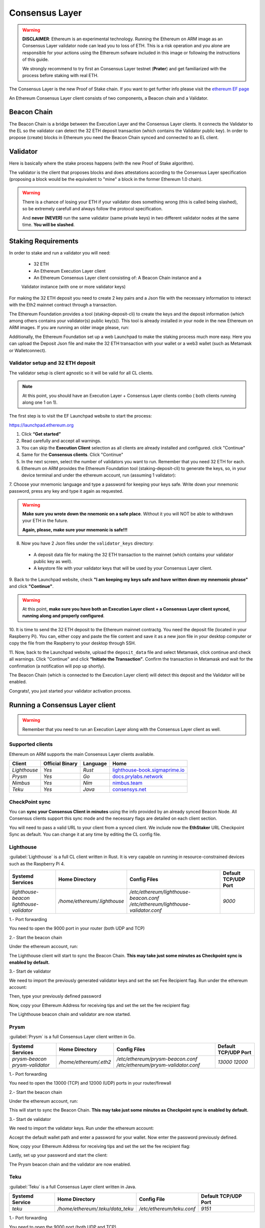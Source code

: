 .. Ethereum on ARM documentation documentation master file, created by
   sphinx-quickstart on Wed Jan 13 19:04:18 2021.

Consensus Layer
===============

.. warning::

  **DISCLAIMER**: Ethereum is an experimental technology. Running the Ethereum on ARM image as 
  an Consensus Layer validator node can lead you to loss of ETH. This is a risk operation and you 
  alone are responsible for your actions using the Ethereum sofware included in this image 
  or following the instructions of this guide.

  We strongly recommend to try first an Consensus Layer testnet (**Prater**) and get 
  familiarized with the process before staking with real ETH.


The Consensus Layer is the new Proof of Stake chain. If you 
want to get further info please visit the `ethereum EF page`_

.. _ethereum EF page: https://ethereum.org/es/upgrades/

An Ethereum Consensus Layer client consists of two components, a Beacon chain and a Validator.

Beacon Chain
------------

The Beacon Chain is a bridge between the Execution Layer and the Consensus Layer clients. 
It connects the Validator to the EL so the validator can detect the 
32 ETH deposit transaction (which contains the Validator public key). In order to 
propose (create) blocks in Ethereum you need the Beacon Chain synced and  
connected to an EL client.

Validator
---------

Here is basically where the stake process happens (with the new Proof of Stake algorithm).

The validator is the client that proposes blocks and does attestations according to 
the Consensus Layer specification (proposing a block would be the equivalent to "mine" a block 
in the former Ethereum 1.0 chain).

.. warning::

  There is a chance of losing your ETH if your validator does something wrong (this is 
  called being slashed), so be extremely carefull and always follow the protocol 
  specification.

  And **never (NEVER)** run the same validator (same private keys) in two different validator nodes at the same time. 
  **You will be slashed**.

Staking Requirements
--------------------

In order to stake and run a validator you will need:

  * 32 ETH
  * An Ethereum Execution Layer client
  * An Ethereum Consensus Layer client consisting of: A Beacon Chain instance and a 
  Validator instance (with one or more validator keys)

For making the 32 ETH deposit you need to create 2 key pairs and a Json file with the 
necessary information to interact with the Eth2 mainnet contract through a transaction.

The Ethereum Foundation provides a tool (staking-deposit-cli) to create the keys and the 
deposit information (which among others contains your validator(s) public key(s)). This 
tool is already installed in your node in the new Ethereum on ARM images. If you are running an older image 
please, run:

.. prompt:: bash $

  sudo apt-get update
  sudo apt-get install staking-deposit-cli

Additionally, the Ethereum Foundation set up a web Launchpad to make the staking process 
much more easy. Here you can upload the Deposit Json file and make the 32 ETH transaction 
with your wallet or a web3 wallet (such as Metamask or Walletconnect).

Validator setup and 32 ETH deposit
~~~~~~~~~~~~~~~~~~~~~~~~~~~~~~~~~~

The validator setup is client agnostic so it will be valid for all CL clients.

.. note::
  At this point, you should have an Execution Layer + Consensus Layer clients combo ( both clients 
  running along one 1 on 1).
  
The first step is to visit the EF Launchpad website to start the process:

`https://launchpad.ethereum.org`_

.. _https://launchpad.ethereum.org: https://launchpad.ethereum.org

1. Click **“Get started”**

2. Read carefully and accept all warnings. 
   
3. You can skip the **Execution Client** selection as all clients are already installed and configured. click 
   "Continue"

4. Same for the **Consensus clients**. Click "Continue"

5. In the next screen, select the number of validators you want to run. Remember that you need 
   32 ETH for each.

6. Ethereum on ARM provides the Ethereum Foundation tool (staking-deposit-cli) to generate the keys, 
   so, in your device terminal and under the ethereum account, run (assuming 1 validator):

.. prompt:: bash $

    cd && deposit new-mnemonic --num_validators 1 --chain mainnet

7. Choose your mnemonic language and type a password for keeping your keys safe. Write 
down your mnemonic password, press any key and type it again as requested.

.. warning::

  **Make sure you wrote down the nnemonic on a safe place**. Without it you will NOT be
  able to withdrawn your ETH in the future.

  **Again, please, make sure your mnemonic is safe!!!**

8. Now you have 2 Json files under the ``validator_keys`` directory:

  * A deposit data file for making the 32 ETH transaction to the mainnet (which contains 
    your validator public key as well).
  * A keystore file with your validator keys that will be used by your Consensus Layer 
    client.

9. Back to the Launchpad website, check **"I am keeping my keys safe and have written down 
my mnemonic phrase"** and click **"Continue"**.

.. warning::

  At this point, **make sure you have both an Execution Layer client + a Consensus Layer client synced, 
  running along and properly configured**.

10. It is time to send the 32 ETH deposit to the Ethereum mainnet contractg. You need the 
deposit file (located in your Raspberry Pi). You can, either copy and paste the 
file content and save it as a new json file in your desktop computer or copy the file 
from the Raspberry to your desktop through SSH.

.. tabs::

  .. tab:: Copy and Paste

     Connected through SSH to your Raspberry Pi, type:

     .. prompt:: bash $

        cat validator_keys/deposit_data-$FILE-ID.json (replace $FILE-ID with yours)

     Copy the content (the text in square brackets), go back to your desktop, paste it 
     into your favourite editor and save it as a json file.

  .. tab:: SCP (SSH remote copy)

     Pull the file from your desktop through SSH, copy the file:

     .. prompt:: bash $

        scp ethereum@$YOUR_RASPBERRYPI_IP:/home/ethereum/validator_keys/deposit_data-$FILE_ID.json /tmp

     Replace the variables (``$YOUR_RASPBERRYPI_IP`` and ``$FILE_ID``) with your data. 
     This command will copy the file to your desktop computer ``/tmp`` directory.

11. Now, back to the Launchpad website, upload the ``deposit_data`` file and select 
Metamask, click continue and check all warnings. Click "Continue" and click 
**“Initiate the Transaction”**. Confirm the transaction in Metamask and wait 
for the confirmation (a notification will pop up shortly).

The Beacon Chain (which is connected to the Execution Layer client) will detect 
this deposit and the Validator will be enabled.

Congrats!, you just started your validator activation process.

Running a Consensus Layer client
------------------------------

.. warning::

  Remember that you need to run an Execution Layer along with the Consensus Layer client as well.


Supported clients
~~~~~~~~~~~~~~~~~

Ethereum on ARM supports the main Consensus Layer clients available.

.. csv-table::
   :header: Client, Official Binary, Language, Home

   `Lighthouse`, `Yes`, `Rust`, lighthouse-book.sigmaprime.io_
   `Prysm`, `Yes`, `Go`, docs.prylabs.network_
   `Nimbus`,`Yes`, `Nim`, nimbus.team_
   `Teku`, `Yes`, `Java`, consensys.net_

.. _lighthouse-book.sigmaprime.io: https://lighthouse-book.sigmaprime.io
.. _docs.prylabs.network: https://docs.prylabs.network/docs/getting-started/
.. _nimbus.team: https://nimbus.team
.. _consensys.net: https://consensys.net/knowledge-base/ethereum-2/teku/

CheckPoint sync
~~~~~~~~~~~~~~~

You can **sync your Consensus Client in minutes** using the info provided by an already synced Beacon Node. 
All Consensus clients support this sync mode and the necessary flags are detailed on each client section.

You will need to pass a valid URL to your client from a synced client. We include now the **EthStaker** URL 
Checkpoint Sync as default. You can change it at any time by editing the CL config file.


Lighthouse
~~~~~~~~~~

:guilabel:`Lighthouse` is a full CL client written in Rust. It is very capable on
running in resource-constrained devices such as the Raspberry Pi 4.

.. csv-table::
  :header: Systemd Services, Home Directory, Config Files, Default TCP/UDP Port

  `lighthouse-beacon lighthouse-validator`, `/home/ethereum/.lighthouse`, `/etc/ethereum/lighthouse-beacon.conf /etc/ethereum/lighthouse-validator.conf`, `9000`


1.- Port forwarding

You need to open the 9000 port in your router (both UDP and TCP)

2.- Start the beacon chain

Under the ethereum account, run:

.. prompt:: bash $

  sudo systemctl enable lighthouse-beacon
  sudo systemctl start lighthouse-beacon

The Lighthouse client will start to sync the Beacon Chain. **This may take just some minutes as Checkpoint sync 
is enabled by default.**

3.- Start de validator

We need to import the previously generated validator keys and set the set Fee Recipient flag. Run under the ethereum account:

.. prompt:: bash $

  lighthouse account validator import --directory=/home/ethereum/validator_keys

Then, type your previously defined password

Now, copy your Ethereum Address for receiving tips and set the set the fee recipient flag:

.. prompt:: bash $

  sudo sed -i 's/changeme/$YOUR_ETH_ADDRESS' /etc/ethereum/lighthouse-validator.conf

  For instance:

.. prompt:: bash $

  sudo sed -i 's/changeme/0xddd33DF1c333ad7CB5716B666cA26BC24569ee22/' /etc/ethereum/lighthouse-validator.conf

.. prompt:: bash $

  sudo systemctl start lighthouse-validator

The Lighthouse beacon chain and validator are now started.

Prysm
~~~~~

:guilabel:`Prysm` is a full Consensus Layer client written in Go.

.. csv-table::
  :header: Systemd Services, Home Directory, Config Files, Default TCP/UDP Port

  `prysm-beacon prysm-validator`, `/home/ethereum/.eth2`, `/etc/ethereum/prysm-beacon.conf /etc/ethereum/prysm-validator.conf`, `13000 12000`

1.- Port forwarding

You need to open the 13000 (TCP) and 12000 (UDP) ports in your router/firewall

2.- Start the beacon chain

Under the ethereum account, run:

.. prompt:: bash $

  sudo systemctl enable prysm-beacon
  sudo systemctl start prysm-beacon

This will start to sync the Beacon Chain. **This may take just some minutes as Checkpoint sync 
is enabled by default.**

3.- Start de validator

We need to import the validator keys. Run under the ethereum account:

.. prompt:: bash $

  validator accounts import --keys-dir=/home/ethereum/validator_keys

Accept the default wallet path and enter a password for your wallet. Now enter 
the password previously defined.

Now, copy your Ethereum Address for receiving tips and set the set the fee recipient flag:

.. prompt:: bash $

  sudo sed -i 's/changeme/$YOUR_ETH_ADDRESS' /etc/ethereum/prysm-validator.conf

  For instance, your command should look like this::

.. prompt:: bash $

  sudo sed -i 's/changeme/0xddd33DF1c333ad7CB5716B666cA26BC24569ee22/' /etc/ethereum/prysm-validator.conf

Lastly, set up your password and start the client:

.. prompt:: bash $

  echo "$YOUR_PASSWORD" > /home/ethereum/validator_keys/prysm-password.txt
  sudo systemctl start prysm-validator

The Prysm beacon chain and the validator are now enabled.

Teku
~~~~

:guilabel:`Teku` is a full Consensus Layer client written in Java.

.. csv-table::
  :header: Systemd Service, Home Directory, Config File, Default TCP/UDP Port

  `teku`, `/home/ethereum/.teku/data_teku`, `/etc/ethereum/teku.conf`, `9151`

1.- Port forwarding

You need to open the 9000 port (both UDP and TCP)

2.- Start the Beacon Chain and the Validator

Copy your Ethereum Address for receiving tips and set the set the fee recipient flag:

.. prompt:: bash $

  sudo sed -i 's/changeme/$YOUR_ETH_ADDRESS' /etc/ethereum/teku.conf

  For instance, your command should look like this:

.. prompt:: bash $

  sudo sed -i 's/changeme/0xddd33DF1c333ad7CB5716B666cA26BC24569ee22/' /etc/ethereum/teku.conf

Now, let's create a password file with the same name as the json one in the validator_keys directory:

You can see the keystore name by running:

.. prompt:: bash $

  ls /home/ethereum/validator_keys

Create a txt file with the same name of the json one and write the filestore password (replace 
$KEYSTORE_NAME for your file name and $YOUR_PASSWORD with a strong password generated by you):

.. prompt:: bash $

  touch validator_keys/$KEYSTORE_NAME.txt
  echo "$YOUR_PASSWORD" > validator_keys/$KEYSTORE_NAME.txt

now, you should see something like this in your validator_keys directory:

.. prompt:: bash $

  keystore-m_12381_3600_0_0_0-1661710189.json
  keystore-m_12381_3600_0_0_0-1661710189.txt

Start the beacon chain and the validator:

.. prompt:: bash $

  sudo systemctl start teku

The Teku beacon chain and validator are now enabled. the Beacon Chain will sync in just 
a few minutes as **Checkpoint sync is enabled by default.** 

Nimbus
~~~~~~

:guilabel:`Nimbus` is a full Consensus Layer client written in Nim.

.. csv-table::
  :header: Systemd Service, Home Directory, Config File, Default TCP/UDP Port

  `nimbus`, `/home/ethereum/.nimbus`, `/etc/ethereum/nimbus.conf`, `9000`

1.- Port forwarding

You need to open the 9000 port (both UDP and TCP)

2.- Start the Beacon Chain and the Validator

We need to import the validator keys. Run under the ethereum account:

.. prompt:: bash $

  nimbus_beacon_node deposits import /home/ethereum/validator_keys --data-dir=/home/ethereum/.nimbus --log-file=/home/ethereum/.nimbus/nimbus.log

Enter the password previously defined.

Now, copy your Ethereum Address for receiving tips and set the set the fee recipient flag:

.. prompt:: bash $

  sudo sed -i 's/changeme/$YOUR_ETH_ADDRESS' /etc/ethereum/nimbus.conf

  For instance:

.. prompt:: bash $

  sudo sed -i 's/changeme/0xddd33DF1c333ad7CB5716B666cA26BC24569ee22/' /etc/ethereum/nimbus.conf

Now, in order to enable the **Checkpoint Sync** run the following command:

.. prompt:: bash $

  nimbus_beacon_node trustedNodeSync --network=mainnet --data-dir=/home/ethereum/.nimbus --trusted-node-url=https://beaconstate.ethstaker.cc --backfill=false

Wait for the command to finish and start the Nimbus service:

.. prompt:: bash $

  sudo systemctl start nimbus

The Nimbus beacon chain and validator are now enabled.